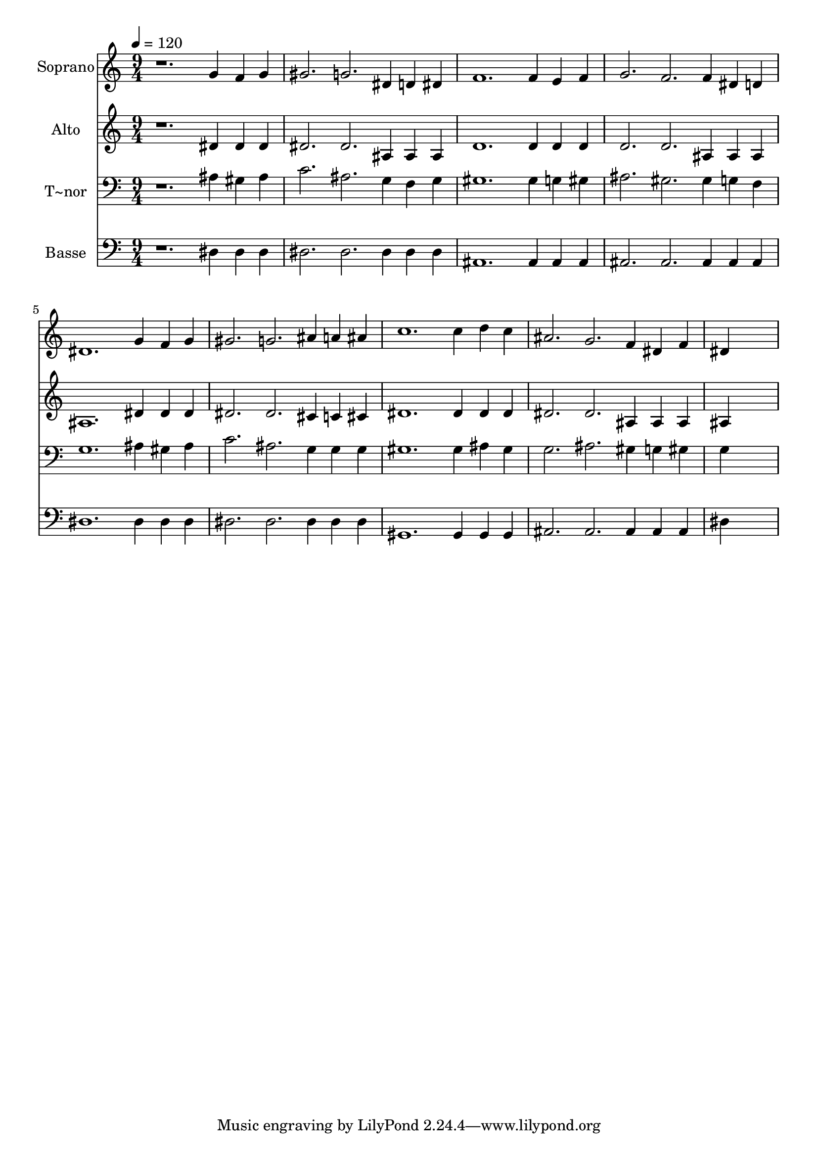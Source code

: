 % Lily was here -- automatically converted by /usr/bin/midi2ly from 272.mid
\version "2.14.0"

\layout {
  \context {
    \Voice
    \remove "Note_heads_engraver"
    \consists "Completion_heads_engraver"
    \remove "Rest_engraver"
    \consists "Completion_rest_engraver"
  }
}

trackAchannelA = {
  
  \time 9/4 
  
  \tempo 4 = 120 
  
}

trackA = <<
  \context Voice = voiceA \trackAchannelA
>>


trackBchannelA = {
  
  \set Staff.instrumentName = "Soprano"
  
}

trackBchannelB = \relative c {
  r1. g''4 f g 
  | % 2
  gis2. g dis4 d dis 
  | % 3
  f1. f4 e f 
  | % 4
  g2. f f4 dis d 
  | % 5
  dis1. g4 f g 
  | % 6
  gis2. g ais4 a ais 
  | % 7
  c1. c4 d c 
  | % 8
  ais2. g f4 dis f 
  | % 9
  dis4*9 
  | % 10
  
}

trackB = <<
  \context Voice = voiceA \trackBchannelA
  \context Voice = voiceB \trackBchannelB
>>


trackCchannelA = {
  
  \set Staff.instrumentName = "Alto"
  
}

trackCchannelC = \relative c {
  r1. dis'4 dis dis 
  | % 2
  dis2. dis ais4 ais ais 
  | % 3
  d1. d4 d d 
  | % 4
  d2. d ais4 ais ais 
  | % 5
  ais1. dis4 dis dis 
  | % 6
  dis2. dis cis4 c cis 
  | % 7
  dis1. dis4 dis dis 
  | % 8
  dis2. dis ais4 ais ais 
  | % 9
  ais4*9 
  | % 10
  
}

trackC = <<
  \context Voice = voiceA \trackCchannelA
  \context Voice = voiceB \trackCchannelC
>>


trackDchannelA = {
  
  \set Staff.instrumentName = "T~nor"
  
}

trackDchannelC = \relative c {
  r1. ais'4 gis ais 
  | % 2
  c2. ais g4 f g 
  | % 3
  gis1. gis4 g gis 
  | % 4
  ais2. gis gis4 g f 
  | % 5
  g1. ais4 gis ais 
  | % 6
  c2. ais g4 g g 
  | % 7
  gis1. gis4 ais gis 
  | % 8
  g2. ais gis4 g gis 
  | % 9
  g4*9 
  | % 10
  
}

trackD = <<

  \clef bass
  
  \context Voice = voiceA \trackDchannelA
  \context Voice = voiceB \trackDchannelC
>>


trackEchannelA = {
  
  \set Staff.instrumentName = "Basse"
  
}

trackEchannelC = \relative c {
  r1. dis4 dis dis 
  | % 2
  dis2. dis dis4 dis dis 
  | % 3
  ais1. ais4 ais ais 
  | % 4
  ais2. ais ais4 ais ais 
  | % 5
  dis1. dis4 dis dis 
  | % 6
  dis2. dis dis4 dis dis 
  | % 7
  gis,1. gis4 gis gis 
  | % 8
  ais2. ais ais4 ais ais 
  | % 9
  dis4*9 
  | % 10
  
}

trackE = <<

  \clef bass
  
  \context Voice = voiceA \trackEchannelA
  \context Voice = voiceB \trackEchannelC
>>


\score {
  <<
    \context Staff=trackB \trackA
    \context Staff=trackB \trackB
    \context Staff=trackC \trackA
    \context Staff=trackC \trackC
    \context Staff=trackD \trackA
    \context Staff=trackD \trackD
    \context Staff=trackE \trackA
    \context Staff=trackE \trackE
  >>
  \layout {}
  \midi {}
}
